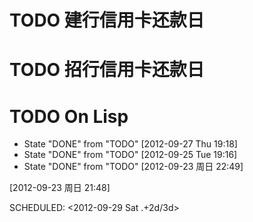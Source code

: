 #+TITLE:
#+AUTHOR: sunwayforever@gmail.com
* TODO 建行信用卡还款日
DEADLINE:  <2012-10-03 周三 +1m -10d>
:PROPERTIES:
:STYLE: habit
:REPEAT_TO_STATE: TODO
:END:
* TODO 招行信用卡还款日
DEADLINE: <2012-10-23 周二 +1m -6d>

:PROPERTIES:
:STYLE: habit
:REPEAT_TO_STATE: TODO
:LAST_REPEAT: [2012-09-23 周日 21:44]
:END:
* TODO On Lisp
- State "DONE"       from "TODO"       [2012-09-27 Thu 19:18]
- State "DONE"       from "TODO"       [2012-09-25 Tue 19:16]
- State "DONE"       from "TODO"       [2012-09-23 周日 22:49]
[2012-09-23 周日 21:48]

SCHEDULED: <2012-09-29 Sat  .+2d/3d>
:PROPERTIES:
:STYLE: habit
:REPEAT_TO_STATE: TODO
:LAST_REPEAT: [2012-09-27 Thu 19:18]
:END:
